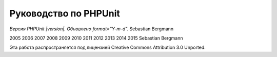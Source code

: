 

.. _phpunit:

======================
Руководство по PHPUnit
======================

*Версия PHPUnit |version|. Обновлено format="Y-m-d".*
Sebastian Bergmann

2005
2006
2007
2008
2009
2010
2011
2012
2013
2014
2015
Sebastian Bergmann

Эта работа распространяется под лицензией Creative Commons Attribution 3.0 Unported.
